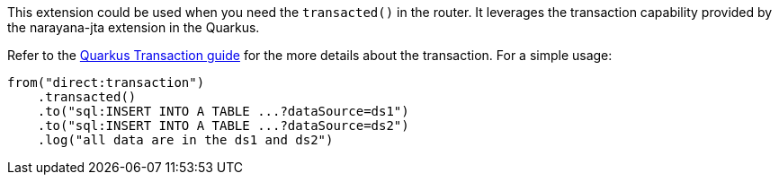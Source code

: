 This extension could be used when you need the `transacted()` in the router. It leverages the transaction capability provided by the narayana-jta extension in the Quarkus. 


Refer to the https://quarkus.io/guides/transaction[Quarkus Transaction guide] for the more details about the transaction. For a simple usage:

[source,java]
----
from("direct:transaction")
    .transacted()
    .to("sql:INSERT INTO A TABLE ...?dataSource=ds1")
    .to("sql:INSERT INTO A TABLE ...?dataSource=ds2")
    .log("all data are in the ds1 and ds2")
----

